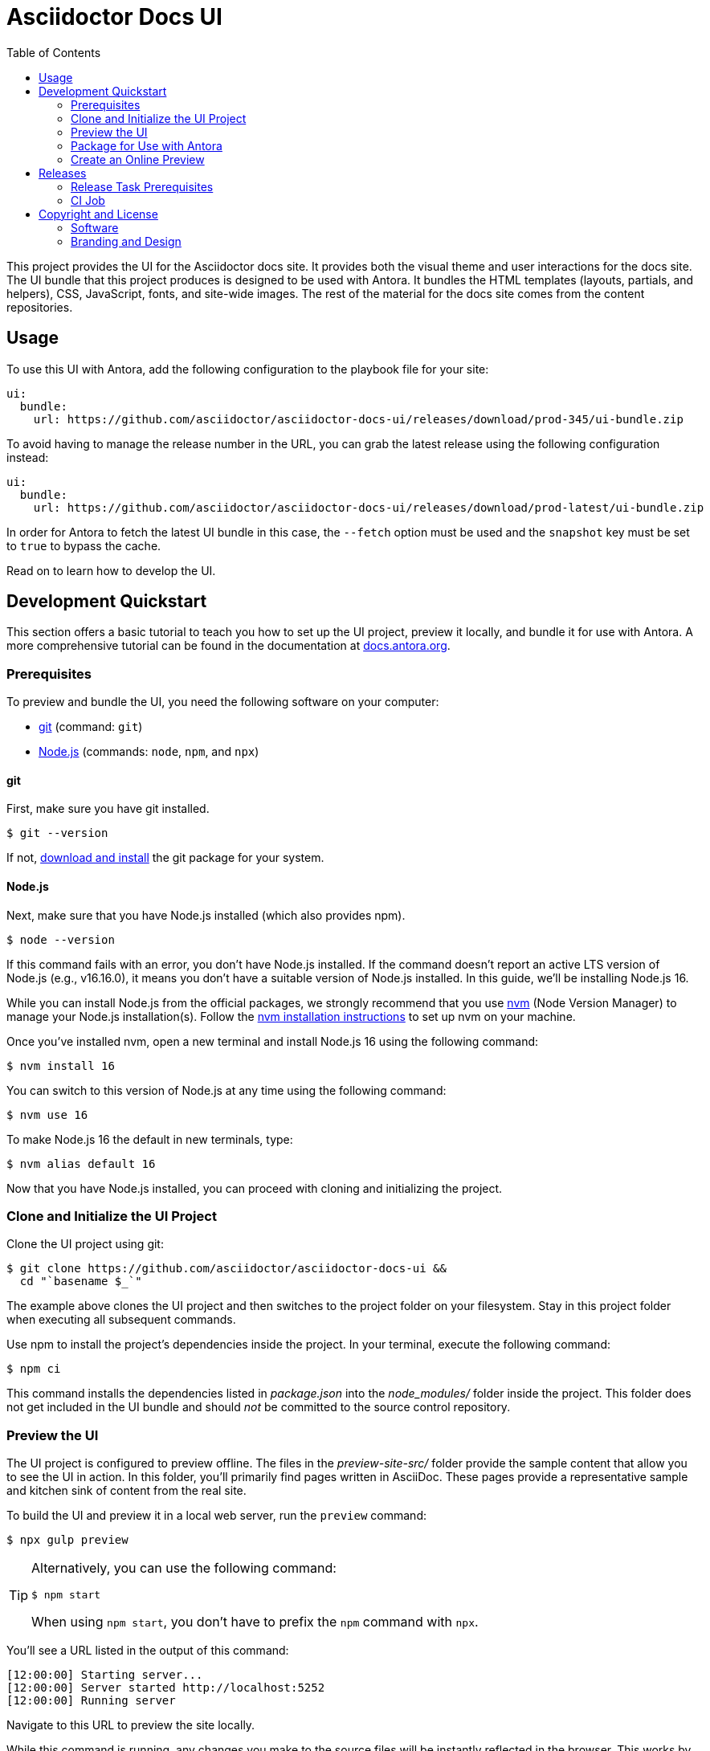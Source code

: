 = Asciidoctor Docs UI
// Variables:
:current-release: prod-345
// Settings:
:experimental:
:hide-uri-scheme:
:toc: macro
ifdef::env-github[]
:important-caption: :exclamation:
:tip-caption: :bulb:
:!toc-title:
:badges:
endif::[]
// Project URLs:
:project-repo-name: asciidoctor/asciidoctor-docs-ui
:url-project: https://github.com/{project-repo-name}
:url-preview: https://asciidoctor-docs-ui.netlify.app
:url-ci: {project-repo-name}/actions
:url-netlify-deploys: https://app.netlify.com/sites/asciidoctor-docs-ui/deploys
// External URLs:
:url-antora: https://antora.org
:url-antora-docs: https://docs.antora.org
:url-antora-default-ui: https://gitlab.com/antora/antora-ui-default
:url-asciidoctor: https://asciidoctor.org
:url-git: https://git-scm.com
:url-git-dl: {url-git}/downloads
:url-opendevise: https://opendevise.com
:url-nodejs: https://nodejs.org
:url-nvm: https://github.com/creationix/nvm
:url-nvm-install: {url-nvm}#installation
:url-source-maps: https://developer.mozilla.org/en-US/docs/Tools/Debugger/How_to/Use_a_source_map

ifdef::badges[]
image:https://img.shields.io/github/release/{project-repo-name}.svg[Latest Release,link={url-project}/releases/download/{current-release}/ui-bundle.zip]
image:https://api.netlify.com/api/v1/badges/a9db5e1b-d7b7-48c0-b066-1b8d91e9c3d1/deploy-status[Deploy Status,link={url-netlify-deploys}]
endif::[]

toc::[]

This project provides the UI for the Asciidoctor docs site.
It provides both the visual theme and user interactions for the docs site.
The UI bundle that this project produces is designed to be used with Antora.
It bundles the HTML templates (layouts, partials, and helpers), CSS, JavaScript, fonts, and site-wide images.
The rest of the material for the docs site comes from the content repositories.

== Usage

To use this UI with Antora, add the following configuration to the playbook file for your site:

[,yaml,subs=attributes+]
----
ui:
  bundle:
    url: {url-project}/releases/download/{current-release}/ui-bundle.zip
----

To avoid having to manage the release number in the URL, you can grab the latest release using the following configuration instead:

[,yaml,subs=attributes+]
----
ui:
  bundle:
    url: {url-project}/releases/download/prod-latest/ui-bundle.zip
----

In order for Antora to fetch the latest UI bundle in this case, the `--fetch` option must be used and the `snapshot` key must be set to `true` to bypass the cache.

Read on to learn how to develop the UI.

== Development Quickstart

This section offers a basic tutorial to teach you how to set up the UI project, preview it locally, and bundle it for use with Antora.
A more comprehensive tutorial can be found in the documentation at {url-antora-docs}.

=== Prerequisites

To preview and bundle the UI, you need the following software on your computer:

* {url-git}[git] (command: `git`)
* {url-nodejs}[Node.js] (commands: `node`, `npm`, and `npx`)

==== git

First, make sure you have git installed.

 $ git --version

If not, {url-git-dl}[download and install] the git package for your system.

==== Node.js

Next, make sure that you have Node.js installed (which also provides npm).

 $ node --version

If this command fails with an error, you don't have Node.js installed.
If the command doesn't report an active LTS version of Node.js (e.g., v16.16.0), it means you don't have a suitable version of Node.js installed.
In this guide, we'll be installing Node.js 16.

While you can install Node.js from the official packages, we strongly recommend that you use {url-nvm}[nvm] (Node Version Manager) to manage your Node.js installation(s).
Follow the {url-nvm-install}[nvm installation instructions] to set up nvm on your machine.

Once you've installed nvm, open a new terminal and install Node.js 16 using the following command:

 $ nvm install 16

You can switch to this version of Node.js at any time using the following command:

 $ nvm use 16

To make Node.js 16 the default in new terminals, type:

 $ nvm alias default 16

Now that you have Node.js installed, you can proceed with cloning and initializing the project.

=== Clone and Initialize the UI Project

Clone the UI project using git:

[subs=attributes+]
 $ git clone {url-project} &&
   cd "`basename $_`"

The example above clones the UI project and then switches to the project folder on your filesystem.
Stay in this project folder when executing all subsequent commands.

Use npm to install the project's dependencies inside the project.
In your terminal, execute the following command:

 $ npm ci

This command installs the dependencies listed in [.path]_package.json_ into the [.path]_node_modules/_ folder inside the project.
This folder does not get included in the UI bundle and should _not_ be committed to the source control repository.

=== Preview the UI

The UI project is configured to preview offline.
The files in the [.path]_preview-site-src/_ folder provide the sample content that allow you to see the UI in action.
In this folder, you'll primarily find pages written in AsciiDoc.
These pages provide a representative sample and kitchen sink of content from the real site.

To build the UI and preview it in a local web server, run the `preview` command:

 $ npx gulp preview

[TIP]
====
Alternatively, you can use the following command:

 $ npm start

When using `npm start`, you don't have to prefix the `npm` command with `npx`.
====

You'll see a URL listed in the output of this command:

....
[12:00:00] Starting server...
[12:00:00] Server started http://localhost:5252
[12:00:00] Running server
....

Navigate to this URL to preview the site locally.

While this command is running, any changes you make to the source files will be instantly reflected in the browser.
This works by monitoring the project for changes, running the `preview:build` task if a change is detected, and sending the updates to the browser.

Press kbd:[Ctrl+C] to stop the preview server and end the continuous build.

=== Package for Use with Antora

If you need to package the UI so you can use it to generate the documentation site locally, run the following command:

 $ npx gulp bundle

If any errors are reported by lint, you'll need to fix them.

When the command completes successfully, the UI bundle will be available at [.path]_build/ui-bundle.zip_.
You can point Antora at this bundle using the `--ui-bundle-url` command-line option.

If you have the preview running, and you want to bundle without causing the preview to be clobbered, use:

 $ npx gulp bundle:pack

The UI bundle will again be available at [.path]_build/ui-bundle.zip_.

==== Source Maps

The build consolidates all the CSS and client-side JavaScript into combined files, [.path]_site.css_ and [.path]_site.js_, respectively, in order to reduce the size of the bundle.
{url-source-maps}[Source maps] correlate these combined files with their original sources.

This "`source mapping`" is accomplished by generating additional map files that make this association.
These map files sit adjacent to the combined files in the build folder.
The mapping they provide allows the debugger to present the original source rather than the obfuscated file, an essential tool for debugging.

In preview mode, source maps are enabled automatically, so there's nothing you have to do to make use of them.
If you need to include source maps in the bundle, you can do so by setting the `SOURCEMAPS` environment varible to `true` when you run the bundle command:

 $ SOURCEMAPS=true npx gulp bundle

In this case, the bundle will include the source maps, which can be used for debuggging your production site.

=== Create an Online Preview

You can share a preview of the UI online by submitting a pull request to GitHub.
The repository is configured to create a deploy preview on Netlify for every pull request.
Here's how that process works:

. Fork the repository on GitHub (only has to be done once).
. Create a local branch.
. Make changes to the UI.
. Commit your changes to that branch.
. Push that branch to your fork (on GitHub).
. Submit a pull request from the branch you pushed to your fork.
. Wait for deploy/netlify check to say "`Deploy preview ready!`" on the pull request page.
. Click on the "`Details`" link under "`Show all checks`" on the pull request page to get the preview URL.
. Visit the preview URL to view your changes or share the preview URL with others.

The deploy preview works because there is a webhook on the repository that pings \https://api.netlify.com/hooks/github for the following events: push, pull_request, delete_branch.
Netlify then runs the command specified in netlify.toml, deploys the site, and allocates a temporary preview URL for it.

Included in that temporary preview URL is the UI bundle itself.
That means you can test it directly with Antora.
To access the UI bundle, append `dist/ui-bundle.zip` to the end of the preview URL, then pass that URL to Antora as follows:

 $ antora --ui-bundle-url=<preview URL>/dist/ui-bundle.zip antora-playbook.yml

The temporary preview URL will automatically be decommissioned once the PR is closed.

== Releases

Releases are handled by the `npx gulp release` task, which is automated by a CI job.
The release process boils down to the following steps:

. Pack the UI bundle.
. Tag the git repository using the next version number in the sequence (e.g., v100 after v99)
. Create a GitHub release from that git tag.
. Attach the UI bundle to that release as an asset in zip format.
. Update the README to reference the URL of the lastest bundle and commit that update to the repository.

Fortunately, you don't have to do any of these steps yourself.
These steps are fully automated by the `npx gulp release` task.
In fact, you don't even have to run this task.
Whenever a commit is pushed to the master branch of the repository, it triggers the CI job on master, which executes the `npx gulp release` task using pre-configured credentials.

IMPORTANT: A release will only be made if the project validates (i.e., all lint tasks pass).
To validate the project, run `npx gulp lint` before pushing your changes to GitHub.

The CI job is already configured, so there's nothing you need to do to make automated release work.
All you have to do is commit your changes and push those commits to the master branch of the git repository.
A few seconds later, a new bundle will be available for use with Antora.
Run `git pull` to retrieve the updated README that includes the new URL.

If you want to commit a change to master without making a release, add the string `[skip ci]` to the end of the commit message.

The next two sections document how the CI job is set up an configured.

=== Release Task Prerequisites

In addition to the <<Prerequisites>> covered above, you'll need a personal access token for the automated GitHub account, asciidoctor-docbot, so it has permission to make changes to the repository on GitHub.
The asciidoctor-docbot account will need at least write access to the {url-project} repository, though admin access is recommended.

Start by creating a https://help.github.com/articles/creating-a-personal-access-token-for-the-command-line/[personal access token] for the asciidoctor-docbot user.
The `release` task relies on this token to interact with the GitHub API to create the tag, create the release, and attach the UI bundle.
The token must have the `public_repo` scope.
No other scopes are required (as long as the asciidoctor-docbot user has write access to the repository).

=== CI Job

The {url-ci}[CI job] is executed by GitHub Actions and is defined in the file [.path]_.github/workflows/release.yml_.
It boils down to running the `npx gulp release` task on the main branch.
The GITHUB_API_TOKEN environment variable is defined in the job configuration.

Once the CI job runs and a new UI bundle is available, you can update the URL of the UI bundle in the Antora playbook file.
See <<Usage>> for details.

== Copyright and License

=== Software

This project is a derivative of the {url-antora-default-ui}[Antora default UI].
The software assets in this repository (Gulp build script and tasks, web JavaScript files, Handlebars templates and JavaScript helpers, common CSS, utility icons, etc.) come from the {url-antora}[Antora project].
As such, use of the software is granted under the terms of the https://www.mozilla.org/en-US/MPL/2.0/[Mozilla Public License Version 2.0] (MPL-2.0).
See link:LICENSE[] to find the full license text.

=== Branding and Design

Copyright (C) {url-asciidoctor}[Asciidoctor] 2018-present.
This includes any CSS that provides colors or iconography that depict the Asciidoctor brand.
All rights reserved (until further notice).
